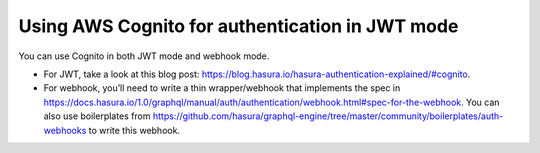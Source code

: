 .. _cognito_jwt:

Using AWS Cognito for authentication in JWT mode
================================================

.. contents:: Table of contents
  :backlinks: none
  :depth: 1
  :local:

You can use Cognito in both JWT mode and webhook mode.

- For JWT, take a look at this blog post: https://blog.hasura.io/hasura-authentication-explained/#cognito.
- For webhook, you’ll need to write a thin wrapper/webhook that implements the spec in https://docs.hasura.io/1.0/graphql/manual/auth/authentication/webhook.html#spec-for-the-webhook. You can  also use boilerplates from https://github.com/hasura/graphql-engine/tree/master/community/boilerplates/auth-webhooks to write this webhook.